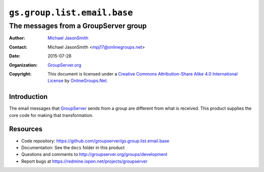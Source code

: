 ============================
``gs.group.list.email.base``
============================
~~~~~~~~~~~~~~~~~~~~~~~~~~~~~~~~~~~~~
The messages from a GroupServer group
~~~~~~~~~~~~~~~~~~~~~~~~~~~~~~~~~~~~~

:Author: `Michael JasonSmith`_
:Contact: Michael JasonSmith <mpj17@onlinegroups.net>
:Date: 2015-07-28
:Organization: `GroupServer.org`_
:Copyright: This document is licensed under a
  `Creative Commons Attribution-Share Alike 4.0 International License`_
  by `OnlineGroups.Net`_.

.. _Creative Commons Attribution-Share Alike 4.0 International License:
    http://creativecommons.org/licenses/by-sa/4.0/

Introduction
============

The email messages that GroupServer_ sends from a group are
different from what is received. This product supplies the core
code for making that transformation.

Resources
=========

- Code repository:
  https://github.com/groupserver/gs.group.list.email.base
- Documentation: See the ``docs`` folder in this product
- Questions and comments to
  http://groupserver.org/groups/development
- Report bugs at https://redmine.iopen.net/projects/groupserver

.. _GroupServer: http://groupserver.org/
.. _GroupServer.org: http://groupserver.org/
.. _OnlineGroups.Net: https://onlinegroups.net
.. _Michael JasonSmith: http://groupserver.org/p/mpj17
..  LocalWords:  IAppendix viewlets groupserver EmailTextPrologue
